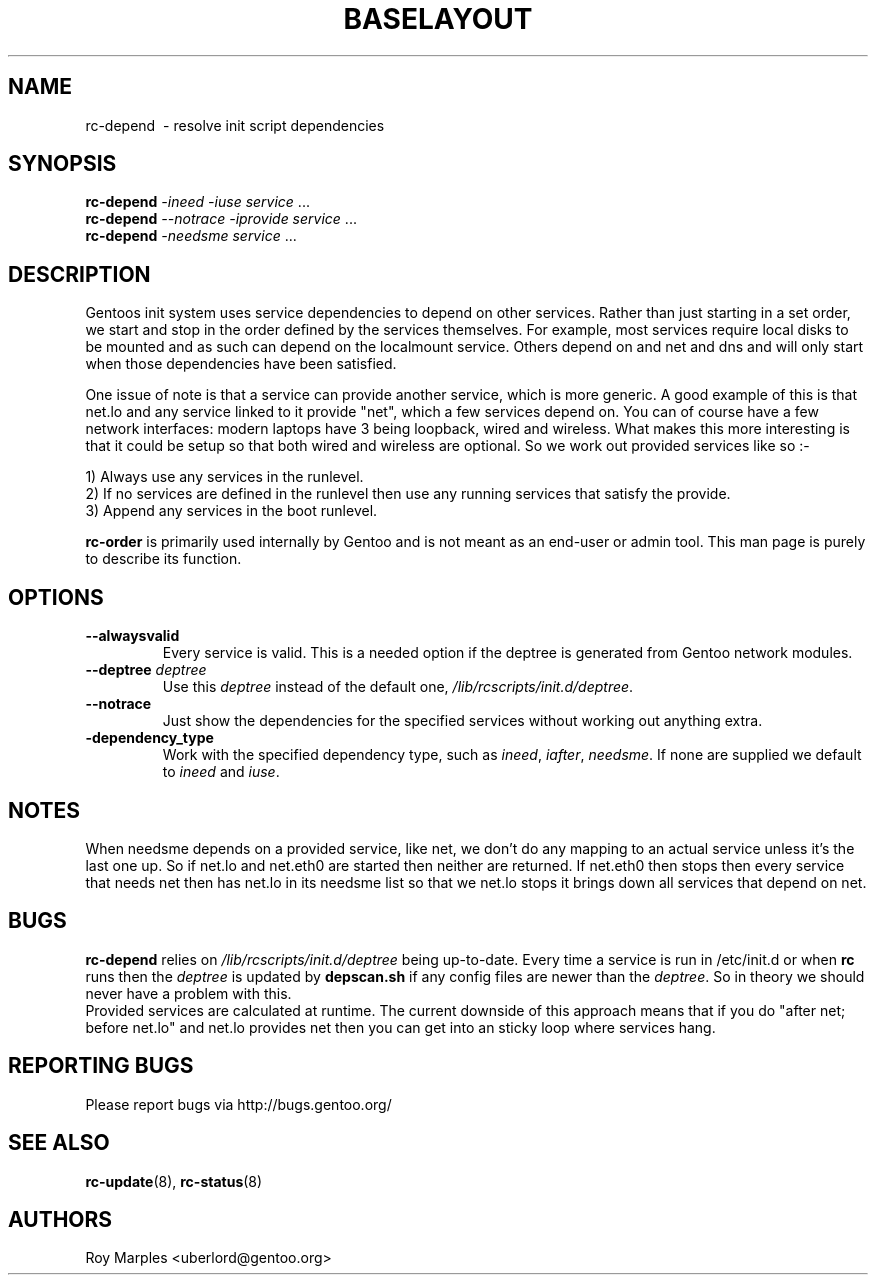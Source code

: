 .TH "BASELAYOUT" "8" "Oct 2006" "baselayout" "baselayout"
.SH NAME
rc-depend \ - resolve init script dependencies
.SH SYNOPSIS
\fBrc-depend\fR \fI-ineed\fR \fI-iuse\fR \fIservice\fR ...
.br
\fBrc-depend\fR \fI--notrace\fR \fI-iprovide\fR \fIservice\fR ...
.br
\fBrc-depend\fR \fI-needsme\fR \fIservice\fR ...
.SH DESCRIPTION
Gentoos init system uses service dependencies to depend on other services.
Rather than just starting in a set order, we start and stop in the order
defined by the services themselves.
For example, most services require local disks to be mounted and as such can
depend on the localmount service. Others depend on and net and dns and will
only start when those dependencies have been satisfied.

One issue of note is that a service can provide another service, which is more
generic. A good example of this is that net.lo and any service linked to it 
provide "net", which a few services depend on. You can of course have a few
network interfaces: modern laptops have 3 being loopback, wired and wireless.
What makes this more interesting is that it could be setup so that both wired
and wireless are optional. So we work out provided services like so :-

1) Always use any services in the runlevel.
.br
2) If no services are defined in the runlevel then use any running services
that satisfy the provide.
.br
3) Append any services in the boot runlevel.

\fBrc-order\fR is primarily used internally by Gentoo and is not meant as an
end-user or admin tool. This man page is purely to describe its function.
.SH OPTIONS
.TP
\fB--alwaysvalid\fR
Every service is valid. This is a needed option if the deptree is generated
from Gentoo network modules.
.TP
\fB--deptree \fIdeptree\fR
Use this \fIdeptree\fR instead of the default one,
\fI/lib/rcscripts/init.d/deptree\fR.
.TP
\fB--notrace\fR
Just show the dependencies for the specified services without working out
anything extra.
.TP
\fB-dependency_type\fR
Work with the specified dependency type, such as \fIineed\fR, \fIiafter\fR,
\fIneedsme\fR.
If none are supplied we default to \fIineed\fR and \fIiuse\fR.
.SH NOTES
When needsme depends on a provided service, like net, we don't do any
mapping to an actual service unless it's the last one up. So if net.lo and
net.eth0 are started then neither are returned. If net.eth0 then stops then
every service that needs net then has net.lo in its needsme list so that
we net.lo stops it brings down all services that depend on net.
.SH BUGS
\fBrc-depend\fR relies on \fI/lib/rcscripts/init.d/deptree\fR being up-to-date.
Every time a service is run in /etc/init.d or when \fBrc\fR runs then the
\fIdeptree\fR is updated by \fBdepscan.sh\fR if any config files are newer
than the \fIdeptree\fR.
So in theory we should never have a problem with this.
.br
Provided services are calculated at runtime. The current downside of this
approach means that if you do "after net; before net.lo" and net.lo provides
net then you can get into an sticky loop where services hang.
.SH "REPORTING BUGS"
Please report bugs via http://bugs.gentoo.org/
.SH "SEE ALSO"
.BR rc-update (8),
.BR rc-status (8)
.SH AUTHORS
Roy Marples <uberlord@gentoo.org>
